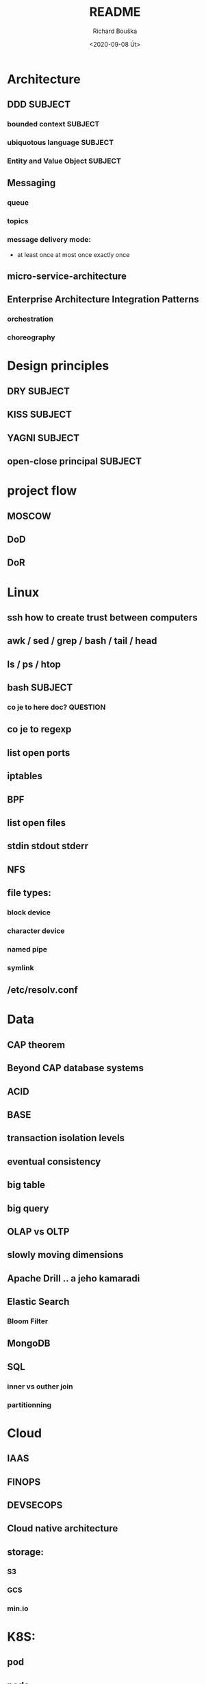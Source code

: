 #+options: html-link-use-abs-url:nil html-postamble:auto
#+options: html-preamble:t html-scripts:t html-style:t
#+options: html5-fancy:nil tex:t
#+html_doctype: xhtml-strict
#+html_container: div
#+description:
#+keywords:
#+html_link_home:
#+html_link_up:
#+html_mathjax:
#+html_head:
#+html_head_extra:
#+subtitle:
#+infojs_opt:
#+options: ':nil *:t -:t ::t <:t H:3 \n:nil ^:t arch:headline
#+options: author:t broken-links:nil c:nil creator:nil
#+options: d:(not "LOGBOOK") date:t e:t email:nil f:t inline:t num:t
#+options: p:nil pri:nil prop:nil stat:t tags:t tasks:t tex:t
#+options: timestamp:t title:t toc:t todo:t |:t
#+title: README
#+date: <2020-09-08 Út>
#+author: Richard Bouška
#+email: xbouska@linux
#+language: en
#+select_tags: export
#+exclude_tags: noexport
#+creator: Emacs 27.1 (Org mode 9.3)
#+creator: <a href="https://www.gnu.org/software/emacs/">Emacs</a> 27.1 (<a href="https://orgmode.org">Org</a> mode 9.3)
#+latex_header:

* Architecture
** DDD                                                             :SUBJECT:
*** bounded context                                               :SUBJECT:
*** ubiquotous language                                           :SUBJECT:
*** Entity and Value Object                                       :SUBJECT:
** Messaging
*** queue
*** topics
*** message delivery mode: 
- at least once at most once exactly once
** micro-service-architecture
** Enterprise Architecture Integration Patterns
*** orchestration
*** choreography
* Design principles
** DRY                                                             :SUBJECT:
** KISS                                                            :SUBJECT:
** YAGNI                                                           :SUBJECT:
** open-close principal                                            :SUBJECT:
* project flow
** MOSCOW
** DoD
** DoR

* Linux
** ssh how to create trust between computers
** awk / sed / grep / bash / tail / head
** ls / ps / htop
** bash                                                            :SUBJECT:
*** co je to here doc?                                           :QUESTION:
** co je to regexp
** list open ports
** iptables
** BPF
** list open files
** stdin stdout stderr
** NFS
** file types: 
*** block device
*** character device
*** named pipe
*** symlink
** /etc/resolv.conf
* Data
** CAP theorem
** Beyond CAP database systems
** ACID
** BASE
** transaction isolation levels
** eventual consistency
** big table
** big query
** OLAP vs OLTP
** slowly moving dimensions
** Apache Drill .. a jeho kamaradi
** Elastic Search
*** Bloom Filter
** MongoDB
** SQL
*** inner vs outher join
*** partitionning
* Cloud
** IAAS
** FINOPS
** DEVSECOPS
** Cloud native architecture
** storage:
*** S3
*** GCS
*** min.io
* K8S: 
** pod
** node
** service mesh
** ingress and exgress?
** etcd
* DEVOPS: 
** co je to docker, docker file, docker compose
** DEVOPS: co je to cheff pupet, ansible, terraform , cloud formation - co maji spolecneho jaky je mezi nimi rozdil

* DEVOPS / SRE
** Tools
*** Git
**** pull-request
**** cherry pick
**** flow
**** git push
**** rebase vs merge - semantical and syntactical diff
**** stash
*** docker
**** docker file
**** docker compose
*** Chef
*** Puppet
*** Ansible
*** Terraform
*** Cloud Formation
*** hashicorp consul
*** hashicorp vault
*** zookeeper
** Observability
*** 3 pillars
**** logs
**** metrics
**** traces
*** Tail Latency

** kibana
** graphana
** ELK
* FE 
** CORS
** React
*** react-hooks a jak se to pouziva?
*** jaky je rozdil mezi React a React native
** The Elm Architecture (TEA)
* IT: 
** co je to bit 
*** XOR, OR, AND, BitShift
** co je to CIDR co je to netmast
** co je to unicode, utf-8, ASCII, EBCDIC
* Java: 
** Java EE
*** access intent
**** optimistic vs pessimistic
** Java 9 - project jigsaw
** Loom
** Diamond operator
** generics
** Co je to Local-Variable Type inference
** Jaky je rozdil mezi hashCode a equals(), co je to contrakt
** JCF:
*** List, Set
*** ArrayList vs LinkedList
*** StringBuilder vs String Buffer vs String
*** BigDecimal vs float

** TODO Spring
Jako jeho CV je docela impresivní, tak bych asi akorát ověřil, jestli nepřehání. Osobně by mě - čistě z pohledu BE - zajímalo, jestli FAKT zná ten Spring a pokud jo, tak jestli taky zná JavuEE a ideálně i stařičký věcí jako EJB2. To bych teda nebral jako nezbytnou podmínku, spíš jako bonus. Takže za mě hlavně:
Jaký je rozdíl mezi JavaEE a Springem?
JavaEE je standard, který potřebuje aplikační server (JBoss, WebSphere, etc.) jakožto implementaci a runtime prostředí. Spring je framework, který roztáčí vlastní Spring Context, což je taková obdoba kontejneru v JavaEE a v něm všechno běží.
Co přinesl Spring Boot do Spring ekosystému?
Strašně zjednodušený start aplikace. Vše je velmi opinionated a není potřeba napsat ani jednu řádku konfigurace, protože všechno má nějaký "rozumný default". Aplikace může být standalone JAR proces, WAR nebo JAR s embedded Tomcatem. V každém případě je to one liner. Plus mnoho "starter" dependencí, kterými jde snadno přidat další moduly a tooly tímto opinionated stylem.
No a pak všetečný otázky na JavaEE a EJB2 a tak. To už znáš sám líp než já. :wink:

* JS: 
** co je to iife
** inheritance model of JS
** hoisting
** event loop
** promisses
** observables
** RxJS
** JS modular system
* BASICS: 
** co je to yaml json xml jaky je mezi nimi rozdil - zamerte se na vyhody ledniho
* FP: 
** functional programming?
** main properties
** Lambda Calculus
*** α-conversion: 
- changing bound variables;
*** β-reduction: 
- applying functions to their arguments;
*** η-reduction: 
- which captures a notion of extensionality.
** Monoid
** Functor
** Applicative
** Monad
** kleisli functor
** Optics
*** Lenses
*** prisms
** recursion schemes
*** catamorphisms
*** anamorphisms
*** hylomorphisms
*** paramorphisms

* LANG:
** co je to Garbage Collector
** strongly typed languages vs weakly typed
* Security:
** LDAP
*** object class
**** inetOrgPerson
*** iod
*** CN, DN, SN,
** owasp top10
** Bock Ciphers
*** ECB, CBC, OFB, CFB, CTR  - what they are
:PROPERTIES:
:study:    https://www.highgo.ca/2019/08/08/the-difference-in-five-modes-in-the-aes-encryption-algorithm/
:END:
*** AES
*** DES
** Hash
*** base64
** co je to symetricka a asymetricka sifra
** bastillion.io
** PKI
** X509
** Oauth2/OIDC
*** grant types:
**** Authorization Code
**** Client Credentials
**** Device Code
**** Refresh Token
**** PKCE
**** (Implicit Flow)
**** (Password Grant)
*** Scope
:answer:
A mechanism that defines the specific actions applications can be allowed to do or information that they can request on a user’s behalf. 
Often, applications will want to make use of the information that has already been created in an online resource.
To do so, the application must ask for authorization to access this information on a user’s behalf. 
When an app requests permission to access a resource through an authorization server, it uses the Scope parameter to specify what access it needs,
and the authorization server uses the Scope parameter to respond with the access that was actually granted.
:end:
* OOP:
** jake znate navrhove vzory?
** popist me Abstract Factory 
** Singleton

* TODO unsorted
** High cohesion
** Low coupling
** Blu green deployment
** Unit testing
** Code coverage
** Cyclomatic complexity                                           :SUBJECT:
** Code quality                                                    :SUBJECT:
** Java exception handling                                         :SUBJECT:
** Immutability                                                    :SUBJECT:
** Persistent data structure - Chris okasaki
** Code complexity O notation
** Amortized complexity
** ip addr sh IP route sh
** Maven
** Gradle
** ReasonML
** Antifragile architecture
** Less
** Sass
** Jira 
** Confluence
** Uml
** C4
** Org42
** Wall
** Paxos raft zab - distributed consensus
** Multi master replycation
** Backup strategy
** Jaký je rozdíl mezi Java a JavaEE
** Pár zvídavých otázek na Javu: equals, hashCode, List vs Set vs Map, klasika...
** Co je to aplikační server a nějaký příklad
** ORM a JPA
** Co jsou to transakce
** Znáš Spring?

